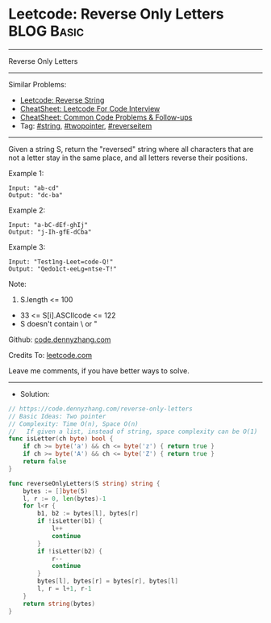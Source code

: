 * Leetcode: Reverse Only Letters                                              :BLOG:Basic:
#+STARTUP: showeverything
#+OPTIONS: toc:nil \n:t ^:nil creator:nil d:nil
:PROPERTIES:
:type:     string, twopointer
:END:
---------------------------------------------------------------------
Reverse Only Letters
---------------------------------------------------------------------
#+BEGIN_HTML
<a href="https://github.com/dennyzhang/code.dennyzhang.com/tree/master/problems/reverse-only-letters"><img align="right" width="200" height="183" src="https://www.dennyzhang.com/wp-content/uploads/denny/watermark/github.png" /></a>
#+END_HTML
Similar Problems:
- [[https://code.dennyzhang.com/reverse-string][Leetcode: Reverse String]]
- [[https://cheatsheet.dennyzhang.com/cheatsheet-leetcode-A4][CheatSheet: Leetcode For Code Interview]]
- [[https://cheatsheet.dennyzhang.com/cheatsheet-followup-A4][CheatSheet: Common Code Problems & Follow-ups]]
- Tag: [[https://code.dennyzhang.com/review-string][#string]], [[https://code.dennyzhang.com/review-twopointer][#twopointer]], [[https://code.dennyzhang.com/tag/reverseitem][#reverseitem]]
---------------------------------------------------------------------
Given a string S, return the "reversed" string where all characters that are not a letter stay in the same place, and all letters reverse their positions.

Example 1:
#+BEGIN_EXAMPLE
Input: "ab-cd"
Output: "dc-ba"
#+END_EXAMPLE

Example 2:
#+BEGIN_EXAMPLE
Input: "a-bC-dEf-ghIj"
Output: "j-Ih-gfE-dCba"
#+END_EXAMPLE

Example 3:
#+BEGIN_EXAMPLE
Input: "Test1ng-Leet=code-Q!"
Output: "Qedo1ct-eeLg=ntse-T!"
#+END_EXAMPLE

Note:

1. S.length <= 100
- 33 <= S[i].ASCIIcode <= 122 
- S doesn't contain \ or "

Github: [[https://github.com/dennyzhang/code.dennyzhang.com/tree/master/problems/reverse-only-letters][code.dennyzhang.com]]

Credits To: [[https://leetcode.com/problems/reverse-only-letters/description/][leetcode.com]]

Leave me comments, if you have better ways to solve.
---------------------------------------------------------------------
- Solution:

#+BEGIN_SRC go
// https://code.dennyzhang.com/reverse-only-letters
// Basic Ideas: Two pointer
// Complexity: Time O(n), Space O(n)
//   If given a list, instead of string, space complexity can be O(1)
func isLetter(ch byte) bool {
    if ch >= byte('a') && ch <= byte('z') { return true }
    if ch >= byte('A') && ch <= byte('Z') { return true }
    return false
}

func reverseOnlyLetters(S string) string {
    bytes := []byte(S)
    l, r := 0, len(bytes)-1
    for l<r {
        b1, b2 := bytes[l], bytes[r]
        if !isLetter(b1) {
            l++
            continue
        }
        if !isLetter(b2) {
            r--
            continue
        }
        bytes[l], bytes[r] = bytes[r], bytes[l]
        l, r = l+1, r-1
    }
    return string(bytes)
}
#+END_SRC

#+BEGIN_HTML
<div style="overflow: hidden;">
<div style="float: left; padding: 5px"> <a href="https://www.linkedin.com/in/dennyzhang001"><img src="https://www.dennyzhang.com/wp-content/uploads/sns/linkedin.png" alt="linkedin" /></a></div>
<div style="float: left; padding: 5px"><a href="https://github.com/dennyzhang"><img src="https://www.dennyzhang.com/wp-content/uploads/sns/github.png" alt="github" /></a></div>
<div style="float: left; padding: 5px"><a href="https://www.dennyzhang.com/slack" target="_blank" rel="nofollow"><img src="https://www.dennyzhang.com/wp-content/uploads/sns/slack.png" alt="slack"/></a></div>
</div>
#+END_HTML
